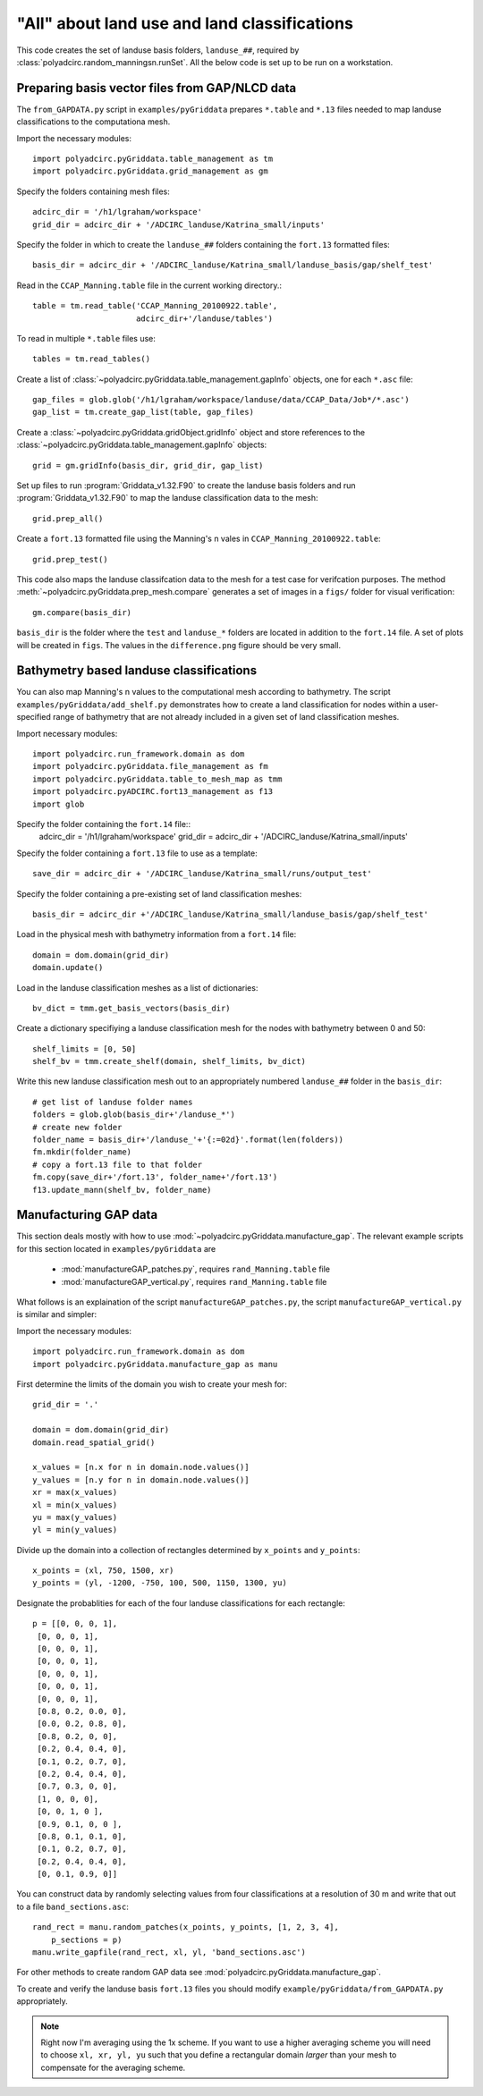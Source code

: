 =============================================
"All" about land use and land classifications
=============================================

This code creates the set of landuse basis folders, ``landuse_##``, required by
:class:`polyadcirc.random_manningsn.runSet`.  All the below code is set up to be
run on a workstation.

Preparing basis vector files from GAP/NLCD data
-----------------------------------------------

The ``from_GAPDATA.py`` script in ``examples/pyGriddata`` prepares ``*.table`` and
``*.13`` files needed to map landuse classifications to the computationa mesh.

Import the necessary modules::

    
    import polyadcirc.pyGriddata.table_management as tm
    import polyadcirc.pyGriddata.grid_management as gm

Specify the folders containing mesh files::
    
    adcirc_dir = '/h1/lgraham/workspace'
    grid_dir = adcirc_dir + '/ADCIRC_landuse/Katrina_small/inputs'

Specify the folder in which to create the ``landuse_##`` folders containing the
``fort.13`` formatted files::

    basis_dir = adcirc_dir + '/ADCIRC_landuse/Katrina_small/landuse_basis/gap/shelf_test'


Read in the ``CCAP_Manning.table`` file in the current working directory.::

    table = tm.read_table('CCAP_Manning_20100922.table',
                          adcirc_dir+'/landuse/tables') 

To read in multiple ``*.table`` files use::

    tables = tm.read_tables()

Create a list of :class:`~polyadcirc.pyGriddata.table_management.gapInfo`
objects, one for each ``*.asc`` file::

    gap_files = glob.glob('/h1/lgraham/workspace/landuse/data/CCAP_Data/Job*/*.asc')
    gap_list = tm.create_gap_list(table, gap_files) 

Create a :class:`~polyadcirc.pyGriddata.gridObject.gridInfo` object and store
references to the :class:`~polyadcirc.pyGriddata.table_management.gapInfo`
objects::

    grid = gm.gridInfo(basis_dir, grid_dir, gap_list)
    
Set up files to run :program:`Griddata_v1.32.F90` to create the landuse basis
folders and run :program:`Griddata_v1.32.F90` to map the landuse classification
data to the mesh::
    
    grid.prep_all()

Create a ``fort.13`` formatted file using the Manning's n vales in
``CCAP_Manning_20100922.table``::

    grid.prep_test()

This code also maps the landuse classifcation data to the mesh for a
test case for verifcation purposes. The method
:meth:`~polyadcirc.pyGriddata.prep_mesh.compare` generates a set of images in a
``figs/`` folder for visual verification::

    gm.compare(basis_dir)

``basis_dir`` is the folder where the ``test`` and ``landuse_*`` folders are
located in addition to the ``fort.14`` file. A set of plots will be created in
``figs``. The values in the ``difference.png`` figure should be very small.


Bathymetry based landuse classifications
----------------------------------------

You can also map Manning's n values to the computational mesh according to
bathymetry. The script ``examples/pyGriddata/add_shelf.py`` demonstrates how to
create a land classification for nodes within a user-specified range of
bathymetry that are not already included in a given set of land classification
meshes.

Import necessary modules::

    import polyadcirc.run_framework.domain as dom
    import polyadcirc.pyGriddata.file_management as fm
    import polyadcirc.pyGriddata.table_to_mesh_map as tmm
    import polyadcirc.pyADCIRC.fort13_management as f13
    import glob

Specify the folder containing the ``fort.14`` file::
    adcirc_dir = '/h1/lgraham/workspace'
    grid_dir = adcirc_dir + '/ADCIRC_landuse/Katrina_small/inputs'

Specify the folder containing a ``fort.13`` file to use as a template::

    save_dir = adcirc_dir + '/ADCIRC_landuse/Katrina_small/runs/output_test'

Specify the folder containing a pre-existing set of land classification
meshes::

    basis_dir = adcirc_dir +'/ADCIRC_landuse/Katrina_small/landuse_basis/gap/shelf_test'

Load in the physical mesh with bathymetry information from a ``fort.14`` file::

    domain = dom.domain(grid_dir)
    domain.update()

Load in the landuse classification meshes as a list of dictionaries::

    bv_dict = tmm.get_basis_vectors(basis_dir)

Create a dictionary specifiying a landuse classification mesh for the nodes
with bathymetry between 0 and 50::

    shelf_limits = [0, 50]
    shelf_bv = tmm.create_shelf(domain, shelf_limits, bv_dict)

Write this new landuse classification mesh out to an appropriately numbered
``landuse_##`` folder in the ``basis_dir``::

    # get list of landuse folder names
    folders = glob.glob(basis_dir+'/landuse_*')
    # create new folder
    folder_name = basis_dir+'/landuse_'+'{:=02d}'.format(len(folders))
    fm.mkdir(folder_name)
    # copy a fort.13 file to that folder
    fm.copy(save_dir+'/fort.13', folder_name+'/fort.13')
    f13.update_mann(shelf_bv, folder_name)

Manufacturing GAP data
----------------------

This section deals mostly with how to use
:mod:`~polyadcirc.pyGriddata.manufacture_gap`. The relevant example scripts
for this section located in ``examples/pyGriddata`` are
    
    * :mod:`manufactureGAP_patches.py`, requires ``rand_Manning.table`` file
    * :mod:`manufactureGAP_vertical.py`, requires ``rand_Manning.table`` file

What follows is an explaination of the script ``manufactureGAP_patches.py``, the script
``manufactureGAP_vertical.py`` is similar and simpler:

Import the necessary modules::

    import polyadcirc.run_framework.domain as dom
    import polyadcirc.pyGriddata.manufacture_gap as manu

First determine the limits of the domain you wish to create your mesh for::

    grid_dir = '.'

    domain = dom.domain(grid_dir)
    domain.read_spatial_grid()

    x_values = [n.x for n in domain.node.values()]
    y_values = [n.y for n in domain.node.values()]
    xr = max(x_values)
    xl = min(x_values)
    yu = max(y_values)
    yl = min(y_values)

Divide up the domain into a collection of rectangles determined by ``x_points``
and ``y_points``::

    x_points = (xl, 750, 1500, xr)
    y_points = (yl, -1200, -750, 100, 500, 1150, 1300, yu)

Designate the probablities for each of the four landuse classifications for
each rectangle::

    p = [[0, 0, 0, 1],
     [0, 0, 0, 1],
     [0, 0, 0, 1],
     [0, 0, 0, 1],
     [0, 0, 0, 1],
     [0, 0, 0, 1],
     [0, 0, 0, 1],
     [0.8, 0.2, 0.0, 0],
     [0.0, 0.2, 0.8, 0],
     [0.8, 0.2, 0, 0],
     [0.2, 0.4, 0.4, 0],
     [0.1, 0.2, 0.7, 0],
     [0.2, 0.4, 0.4, 0],
     [0.7, 0.3, 0, 0],
     [1, 0, 0, 0],
     [0, 0, 1, 0 ],
     [0.9, 0.1, 0, 0 ],
     [0.8, 0.1, 0.1, 0],
     [0.1, 0.2, 0.7, 0], 
     [0.2, 0.4, 0.4, 0], 
     [0, 0.1, 0.9, 0]]

You can construct data by randomly selecting values from four classifications at a
resolution of 30 m and write that out to a file ``band_sections.asc``::

    rand_rect = manu.random_patches(x_points, y_points, [1, 2, 3, 4],
        p_sections = p)
    manu.write_gapfile(rand_rect, xl, yl, 'band_sections.asc')

For other methods to create random GAP data see
:mod:`polyadcirc.pyGriddata.manufacture_gap`.

To create and verify the landuse basis ``fort.13`` files you should modify
``example/pyGriddata/from_GAPDATA.py`` appropriately.

.. note:: Right now I'm averaging using the 1x scheme. If you want to use a
    higher averaging scheme you will need to choose ``xl, xr, yl, yu`` such
    that you define a rectangular domain *larger* than your mesh to compensate
    for the averaging scheme. 
